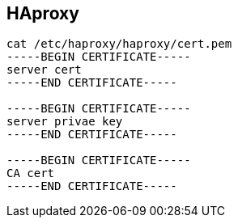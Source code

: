 
== HAproxy 
:toc:
:source-highlighter: rouge


[source,shell]
----
cat /etc/haproxy/haproxy/cert.pem
-----BEGIN CERTIFICATE-----
server cert
-----END CERTIFICATE-----

-----BEGIN CERTIFICATE-----
server privae key
-----END CERTIFICATE-----

-----BEGIN CERTIFICATE-----
CA cert
-----END CERTIFICATE-----

----

